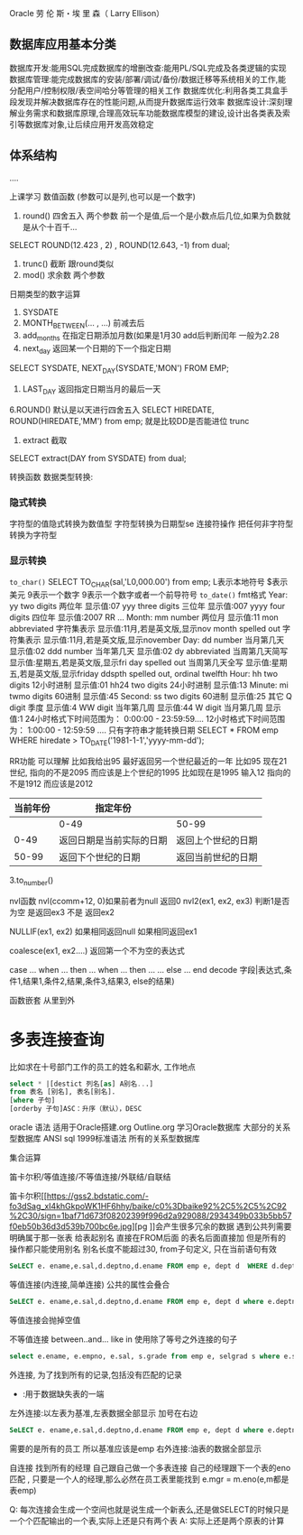 Oracle
劳 伦 斯・埃 里 森（ Larry Ellison）

** 数据库应用基本分类
数据库开发:能用SQL完成数据库的增删改查:能用PL/SQL完成及各类逻辑的实现
数据库管理:能完成数据库的安装/部署/调试/备份/数据迁移等系统相关的工作,能分配用户/控制权限/表空间哈分等管理的相关工作
数据库优化:利用各类工具盒手段发现并解决数据库存在的性能问题,从而提升数据库运行效率
数据库设计:深刻理解业务需求和数据库原理,合理高效玩车功能数据库模型的建设,设计出各类表及索引等数据库对象,让后续应用开发高效稳定

** 体系结构
....



上课学习
数值函数   (参数可以是列,也可以是一个数字)
1. round() 四舍五入 两个参数 前一个是值,后一个是小数点后几位,如果为负数就是从个十百千...
SELECT ROUND(12.423 , 2) , ROUND(12.643, -1) from dual;
2. trunc() 截断 跟round类似
3. mod()  求余数  两个参数 
日期类型的数字运算
1. SYSDATE 
2. MONTH_BETWEEN(... , ...)  前减去后
3. add_months   在指定日期添加月数(如果是1月30  add后判断闰年 一般为2.28
4. next_day     返回某一个日期的下一个指定日期 
SELECT SYSDATE, NEXT_DAY(SYSDATE,'MON') FROM EMP;
5. LAST_DAY 返回指定日期当月的最后一天
6.ROUND() 默认是以天进行四舍五入
SELECT HIREDATE, ROUND(HIREDATE,'MM') from emp;    就是比较DD是否能进位
trunc
7. extract 截取
SELECT extract(DAY from SYSDATE) from dual;


转换函数
数据类型转换:
*** 隐式转换
字符型的值隐式转换为数值型
字符型转换为日期型se
连接符操作 把任何非字符型转换为字符型
*** 显示转换
~to_char()~
SELECT TO_CHAR(sal,'L0,000.00') from emp;
L表示本地符号 $表示美元 9表示一个数字 9表示一个数字或者一个前导符号
~to_date()~
fmt格式
Year:      
        yy two digits 两位年                显示值:07 
        yyy three digits 三位年                显示值:007 
        yyyy four digits 四位年                显示值:2007 
        RR ...
Month:      
        mm    number     两位月              显示值:11 
        mon    abbreviated 字符集表示          显示值:11月,若是英文版,显示nov     
        month spelled out 字符集表示          显示值:11月,若是英文版,显示november 
Day:      
        dd    number         当月第几天        显示值:02 
        ddd    number         当年第几天        显示值:02 
        dy    abbreviated 当周第几天简写    显示值:星期五,若是英文版,显示fri 
        day    spelled out   当周第几天全写    显示值:星期五,若是英文版,显示friday        
        ddspth spelled out, ordinal twelfth 
Hour: 
              hh    two digits 12小时进制            显示值:01 
              hh24 two digits 24小时进制            显示值:13 
Minute: 
              mi    twmo digits 60进制                显示值:45 
Second: 
              ss    two digits 60进制                显示值:25 
其它 
              Q     digit         季度                  显示值:4 
              WW    digit         当年第几周            显示值:44 
              W    digit          当月第几周            显示值:1 
24小时格式下时间范围为： 0:00:00 - 23:59:59....      
12小时格式下时间范围为： 1:00:00 - 12:59:59 ....
只有字符串才能转换日期
SELECT * FROM emp WHERE hiredate > TO_DATE('1981-1-1','yyyy-mm-dd');



RR功能  可以理解 比如我给出95 最好返回另一个世纪最近的一年
   比如95 现在21世纪, 指向的不是2095 而应该是上个世纪的1995
   比如现在是1995 输入12 指向的不是1912 而应该是2012

| 当前年份  | 指定年份                 |                    |
|----------+-------------------------+--------------------|
|          | 0-49                    | 50-99              |
|     0-49 | 返回日期是当前实际的日期   | 返回上个世纪的日期 |
|    50-99 | 返回下个世纪的日期        | 返回当前世纪的日期 |

3.to_number()



nvl函数
nvl(ccomm+12, 0)如果前者为null 返回0
nvl2(ex1,  ex2,  ex3) 判断1是否为空 是返回ex3 不是 返回ex2

NULLIF(ex1, ex2) 如果相同返回null 如果相同返回ex1

coalesce(ex1, ex2....) 返回第一个不为空的表达式

case ...
    when ... then ...
    when ... then ...
    ...
    else ...
    end
decode  字段|表达式,条件1,结果1,条件2,结果,条件3,结果3, else的结果)

函数嵌套 从里到外


* 多表连接查询
比如求在十号部门工作的员工的姓名和薪水, 工作地点
#+BEGIN_SRC sql
select * |[destict 列名[as] A别名...]
from 表名 [别名], 表名[别名].
[where 子句]
[orderby 子句]ASC：升序（默认），DESC
#+END_SRC

oracle 语法 适用于Oracle搭建.org
Outline.org
学习Oracle数据库
大部分的关系型数据库 
ANSI sql 1999标准语法  所有的关系型数据库

集合运算

笛卡尔积/等值连接/不等值连接/外联结/自联结

笛卡尔积[[https://gss2.bdstatic.com/-fo3dSag_xI4khGkpoWK1HF6hhy/baike/c0%3Dbaike92%2C5%2C5%2C92%2C30/sign=1baf71d673f08202399f996d2a929088/2934349b033b5bb57f0eb50b36d3d539b700bc6e.jpg][pg
]]会产生很多冗余的数据
遇到公共列需要明确属于那一张表
给表起别名 直接在FROM后面 的表名后面直接加 但是所有的操作都只能使用别名
  别名长度不能超过30, from子句定义, 只在当前语句有效
  #+BEGIN_SRC sql
SeLECT e. ename,e.sal,d.deptno,d.ename FROM emp e, dept d  WHERE d.deptno = 10
  #+END_SRC
等值连接(内连接,简单连接)
公共的属性会叠合
#+BEGIN_SRC sql
SeLECT e. ename,e.sal,d.deptno,d.ename FROM emp e, dept d where e.deptno = d.deptno;
#+END_SRC
等值连接会抛掉空值

不等值连接  between..and...  like  in 
使用除了等号之外连接的句子
#+BEGIN_SRC sql
select e.ename, e.empno, e.sal, s.grade from emp e, selgrad s where e.sal between s.losal and s.hisal;
#+END_SRC

外连接, 为了找到所有的记录,包括没有匹配的记录
+ :用于数据缺失表的一端
左外连接:以左表为基准,左表数据全部显示 加号在右边
#+BEGIN_SRC sql
SeLECT e. ename,e.sal,d.deptno,d.ename FROM emp e, dept d where e.deptno = d.deptno(+);
#+END_SRC
需要的是所有的员工 所以基准应该是emp
右外连接:油表的数据全部显示


自连接
找到所有的经理
自己跟自己做一个多表连接
自己的经理跟下一个表的eno匹配 , 只要是一个人的经理,那么必然在员工表里能找到
e.mgr = m.eno(e,m都是表emp)



Q: 每次连接会生成一个空间也就是说生成一个新表么,还是做SELECT的时候只是一个个匹配输出的一个表,实际上还是只有两个表
A: 实际上还是两个原表的计算


